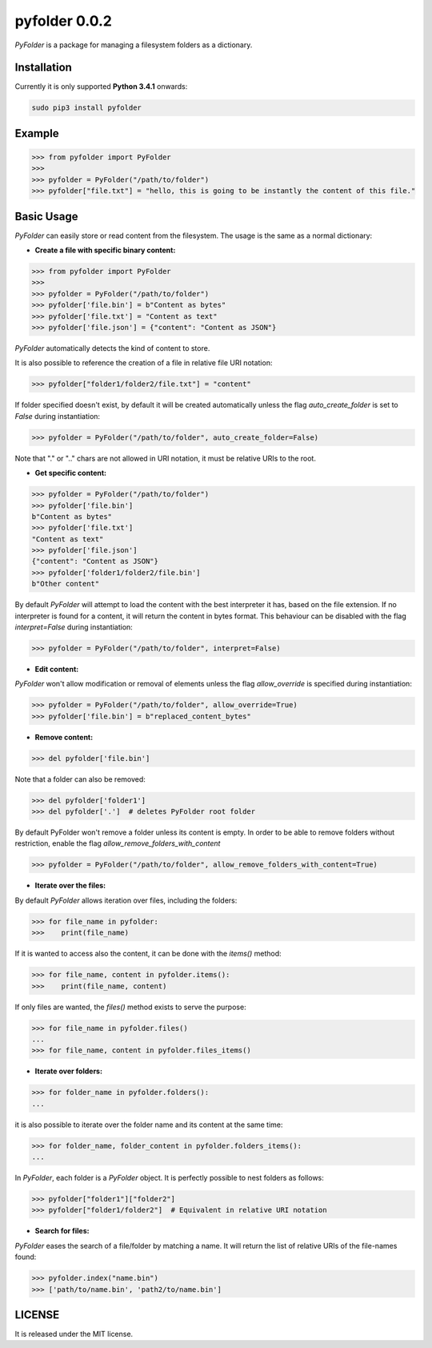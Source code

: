 ==============
pyfolder 0.0.2
==============

`PyFolder` is a package for managing a filesystem folders as a dictionary.

.. image:: https://badge.fury.io/py/pyfolder.svg
    :target: https://badge.fury.io/py/pyfolder

.. image:: https://travis-ci.org/ipazc/pyfolder.svg?branch=master
    :target: https://travis-ci.org/ipazc/pyfolder

.. image:: https://coveralls.io/repos/github/ipazc/pyfolder/badge.svg?branch=master
    :target: https://coveralls.io/github/ipazc/pyfolder?branch=master

.. image:: https://landscape.io/github/ipazc/pyfolder/master/landscape.svg?style=flat
   :target: https://landscape.io/github/ipazc/pyfolder/master
   :alt: Code Health


Installation
============
Currently it is only supported **Python 3.4.1** onwards:

.. code:: bash

    sudo pip3 install pyfolder


Example
=======
.. code:: python

    >>> from pyfolder import PyFolder
    >>> 
    >>> pyfolder = PyFolder("/path/to/folder")
    >>> pyfolder["file.txt"] = "hello, this is going to be instantly the content of this file."

Basic Usage
===========
`PyFolder` can easily store or read content from the filesystem. The usage is the same as a normal dictionary:

* **Create a file with specific binary content:**

.. code:: python

    >>> from pyfolder import PyFolder
    >>> 
    >>> pyfolder = PyFolder("/path/to/folder")
    >>> pyfolder['file.bin'] = b"Content as bytes"
    >>> pyfolder['file.txt'] = "Content as text"
    >>> pyfolder['file.json'] = {"content": "Content as JSON"}


`PyFolder` automatically detects the kind of content to store.

It is also possible to reference the creation of a file in relative file URI notation:

.. code:: python

    >>> pyfolder["folder1/folder2/file.txt"] = "content"

If folder specified doesn't exist, by default it will be created automatically unless the flag `auto_create_folder` is set to `False` during instantiation:

.. code:: python

    >>> pyfolder = PyFolder("/path/to/folder", auto_create_folder=False)

Note that "." or ".." chars are not allowed in URI notation, it must be relative URIs to the root.


* **Get specific content:**

.. code:: python

    >>> pyfolder = PyFolder("/path/to/folder")
    >>> pyfolder['file.bin']
    b"Content as bytes"
    >>> pyfolder['file.txt']
    "Content as text"
    >>> pyfolder['file.json']
    {"content": "Content as JSON"}
    >>> pyfolder['folder1/folder2/file.bin']
    b"Other content"

By default `PyFolder` will attempt to load the content with the best interpreter it has, based on the file extension. If no interpreter is found for
a content, it will return the content in bytes format. This behaviour can be disabled with the flag `interpret=False` during instantiation:

.. code:: python

    >>> pyfolder = PyFolder("/path/to/folder", interpret=False)


* **Edit content:**

`PyFolder` won't allow modification or removal of elements unless the flag `allow_override` is specified during instantiation:

.. code:: python

    >>> pyfolder = PyFolder("/path/to/folder", allow_override=True)
    >>> pyfolder['file.bin'] = b"replaced_content_bytes"


* **Remove content:**

.. code:: python

    >>> del pyfolder['file.bin']


Note that a folder can also be removed:

.. code:: python

    >>> del pyfolder['folder1']
    >>> del pyfolder['.']  # deletes PyFolder root folder


By default PyFolder won't remove a folder unless its content is empty. In order to be able to remove folders without restriction, enable the flag `allow_remove_folders_with_content`

.. code:: python

    >>> pyfolder = PyFolder("/path/to/folder", allow_remove_folders_with_content=True)


* **Iterate over the files:**

By default `PyFolder` allows iteration over files, including the folders:

.. code:: python

    >>> for file_name in pyfolder:
    >>>    print(file_name)

If it is wanted to access also the content, it can be done with the `items()` method:

.. code:: python

    >>> for file_name, content in pyfolder.items():
    >>>    print(file_name, content)

If only files are wanted, the `files()` method exists to serve the purpose:

.. code:: python

    >>> for file_name in pyfolder.files()
    ...
    >>> for file_name, content in pyfolder.files_items()


* **Iterate over folders:**

.. code:: python

    >>> for folder_name in pyfolder.folders():
    ...


it is also possible to iterate over the folder name and its content at the same time:


.. code:: python

    >>> for folder_name, folder_content in pyfolder.folders_items():
    ...


In `PyFolder`, each folder is a `PyFolder` object. It is perfectly possible to nest folders as follows:

.. code:: python

    >>> pyfolder["folder1"]["folder2"]
    >>> pyfolder["folder1/folder2"]  # Equivalent in relative URI notation


* **Search for files:**

`PyFolder` eases the search of a file/folder by matching a name. It will return the list of relative URIs of the file-names found:

.. code:: python

    >>> pyfolder.index("name.bin")
    >>> ['path/to/name.bin', 'path2/to/name.bin']


LICENSE
=======

It is released under the MIT license.
